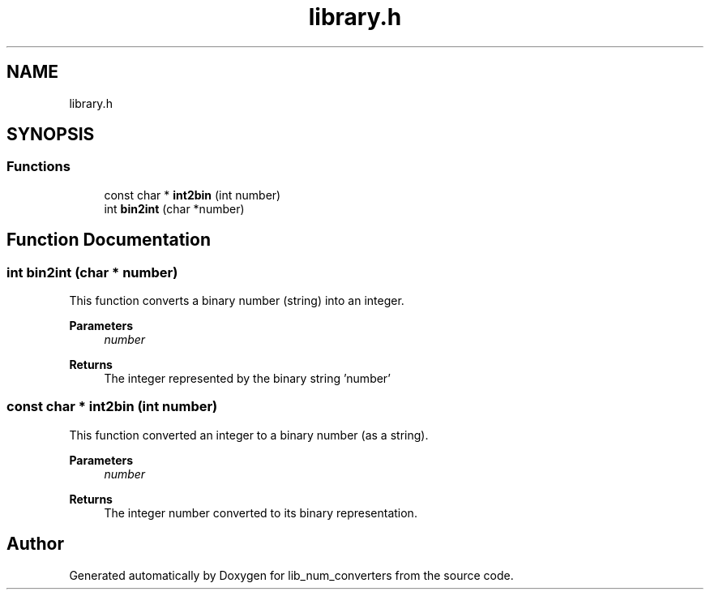 .TH "library.h" 3lib_num_converters" \" -*- nroff -*-
.ad l
.nh
.SH NAME
library.h
.SH SYNOPSIS
.br
.PP
.SS "Functions"

.in +1c
.ti -1c
.RI "const char * \fBint2bin\fP (int number)"
.br
.ti -1c
.RI "int \fBbin2int\fP (char *number)"
.br
.in -1c
.SH "Function Documentation"
.PP 
.SS "int bin2int (char * number)"
This function converts a binary number (string) into an integer\&. 
.PP
\fBParameters\fP
.RS 4
\fInumber\fP 
.RE
.PP
\fBReturns\fP
.RS 4
The integer represented by the binary string 'number' 
.RE
.PP

.SS "const char * int2bin (int number)"
This function converted an integer to a binary number (as a string)\&. 
.PP
\fBParameters\fP
.RS 4
\fInumber\fP 
.RE
.PP
\fBReturns\fP
.RS 4
The integer number converted to its binary representation\&. 
.RE
.PP

.SH "Author"
.PP 
Generated automatically by Doxygen for lib_num_converters from the source code\&.
